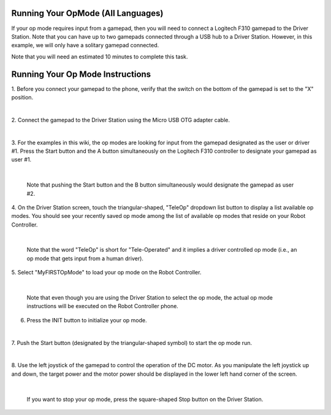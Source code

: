 Running Your OpMode (All Languages)
-----------------------------------

If your op mode requires input from a gamepad, then you will need to
connect a Logitech F310 gamepad to the Driver Station. Note that you can
have up to two gamepads connected through a USB hub to a Driver Station.
However, in this example, we will only have a solitary gamepad
connected.

Note that you will need an estimated 10 minutes to complete this task.

Running Your Op Mode Instructions
---------------------------------

1. Before you connect your gamepad to the phone, verify that the      
switch on the bottom of the gamepad is set to the "X" position.       

.. image:: images/RunningOpModeStep1.jpg
   :align: center

|

2. Connect the gamepad to the Driver Station using the Micro USB OTG  
adapter cable.                                                        

.. image:: images/RunningOpModeStep2.jpg
   :align: center

|

3. For the examples in this wiki, the op modes are looking for input  
from the gamepad designated as the user or driver #1. Press the Start 
button and the A button simultaneously on the Logitech F310          
controller to designate your gamepad as user #1.                      

.. image:: images/RunningOpModeStep3.jpg
   :align: center

|

   Note that pushing the Start button and the B button simultaneously would designate the gamepad as user #2.

4. On the Driver Station screen, touch the triangular-shaped,         
"TeleOp" dropdown list button to display a list available op modes.   
You should see your recently saved op mode among the list of          
available op modes that reside on your Robot Controller.              

.. image:: images/RunningOpModeStep4.jpg
   :align: center

|

   Note that the word "TeleOp" is short for "Tele-Operated" and it implies a driver controlled op mode (i.e., an op mode that gets input from a human driver).

5. Select "MyFIRSTOpMode" to load your op mode on the Robot           
Controller.                                                           

.. image:: images/RunningOpModeStep5.jpg
   :align: center

|

   Note that even though you are using the Driver Station to select the op mode, the actual op mode instructions will be executed on the Robot Controller phone.

6. Press the INIT button to initialize your op mode.                  

.. image:: images/RunningOpModeStep6.jpg
   :align: center

|

7. Push the Start button (designated by the triangular-shaped symbol) 
to start the op mode run.                                             

.. image:: images/RunningOpModeStep7.jpg
   :align: center

|

8. Use the left joystick of the gamepad to control the operation of   
the DC motor. As you manipulate the left joystick up and down, the    
target power and the motor power should be displayed in the lower     
left hand corner of the screen.                                       

.. image:: images/RunningOpModeStep8.jpg
   :align: center

|

   If you want to stop your op mode, press the square-shaped Stop button on the Driver Station.

